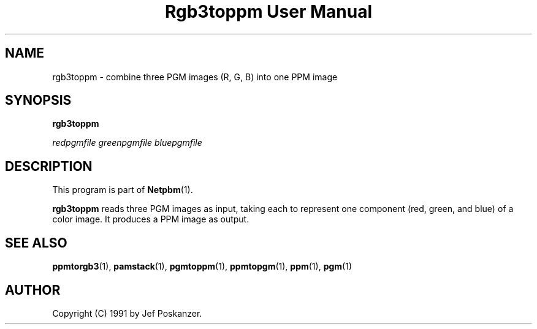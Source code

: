 ." This man page was generated by the Netpbm tool 'makeman' from HTML source.
." Do not hand-hack it!  If you have bug fixes or improvements, please find
." the corresponding HTML page on the Netpbm website, generate a patch
." against that, and send it to the Netpbm maintainer.
.TH "Rgb3toppm User Manual" 0 "15 February 1990" "netpbm documentation"

.UN lbAB
.SH NAME

rgb3toppm - combine three PGM images (R, G, B) into one PPM image

.UN lbAC
.SH SYNOPSIS

\fBrgb3toppm\fP

\fIredpgmfile\fP 
\fIgreenpgmfile\fP 
\fIbluepgmfile\fP

.UN lbAD
.SH DESCRIPTION
.PP
This program is part of
.BR Netpbm (1).
.PP
\fBrgb3toppm\fP reads three PGM images as input, taking each to
represent one component (red, green, and blue) of a color image.  It
produces a PPM image as output.

.UN lbAE
.SH SEE ALSO
.BR ppmtorgb3 (1), 
.BR pamstack (1), 
.BR pgmtoppm (1), 
.BR ppmtopgm (1), 
.BR ppm (1), 
.BR pgm (1)


.UN lbAF
.SH AUTHOR

Copyright (C) 1991 by Jef Poskanzer.
